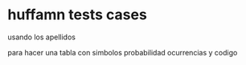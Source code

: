 * huffamn tests cases

usando los apellidos

para hacer una tabla con
simbolos probabilidad ocurrencias y codigo 
